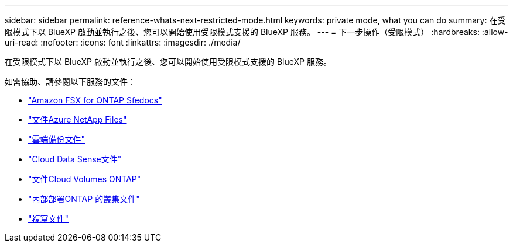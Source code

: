 ---
sidebar: sidebar 
permalink: reference-whats-next-restricted-mode.html 
keywords: private mode, what you can do 
summary: 在受限模式下以 BlueXP 啟動並執行之後、您可以開始使用受限模式支援的 BlueXP 服務。 
---
= 下一步操作（受限模式）
:hardbreaks:
:allow-uri-read: 
:nofooter: 
:icons: font
:linkattrs: 
:imagesdir: ./media/


[role="lead"]
在受限模式下以 BlueXP 啟動並執行之後、您可以開始使用受限模式支援的 BlueXP 服務。

如需協助、請參閱以下服務的文件：

* https://docs.netapp.com/us-en/cloud-manager-fsx-ontap/index.html["Amazon FSX for ONTAP Sfedocs"^]
* https://docs.netapp.com/us-en/cloud-manager-azure-netapp-files/index.html["文件Azure NetApp Files"^]
* https://docs.netapp.com/us-en/cloud-manager-backup-restore/index.html["雲端備份文件"^]
* https://docs.netapp.com/us-en/cloud-manager-data-sense/index.html["Cloud Data Sense文件"^]
* https://docs.netapp.com/us-en/cloud-manager-cloud-volumes-ontap/index.html["文件Cloud Volumes ONTAP"^]
* https://docs.netapp.com/us-en/cloud-manager-ontap-onprem/index.html["內部部署ONTAP 的叢集文件"^]
* https://docs.netapp.com/us-en/cloud-manager-replication/index.html["複寫文件"^]

